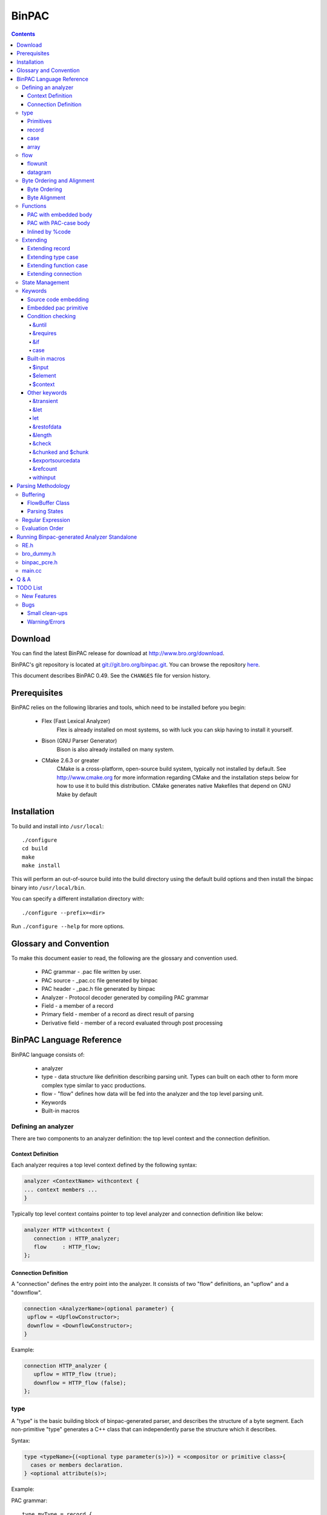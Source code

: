 ..	-*- mode: rst-mode -*-
..
.. Version number is filled in automatically.
.. |version| replace:: 0.49

======
BinPAC
======

.. rst-class:: opening

    BinPAC is a high level language for describing protocol parsers and
    generates C++ code.  It is currently maintained and distributed with the
    Bro Network Security Monitor distribution, however, the generated parsers
    may be used with other programs besides Bro.

.. contents::

Download
========

You can find the latest BinPAC release for download at
http://www.bro.org/download.

BinPAC's git repository is located at `git://git.bro.org/binpac.git
<git://git.bro.org/binpac.git>`__. You can browse the repository
`here <http://git.bro.org/binpac.git>`__.

This document describes BinPAC |version|. See the ``CHANGES``
file for version history.

Prerequisites
=============

BinPAC relies on the following libraries and tools, which need to be
installed before you begin:

    * Flex (Fast Lexical Analyzer)
       Flex is already installed on most systems, so with luck you can
       skip having to install it yourself.

    * Bison (GNU Parser Generator)
       Bison is also already installed on many system.

    * CMake 2.6.3 or greater
       CMake is a cross-platform, open-source build system, typically
       not installed by default.  See http://www.cmake.org for more
       information regarding CMake and the installation steps below for
       how to use it to build this distribution.  CMake generates native
       Makefiles that depend on GNU Make by default

Installation
============

To build and install into ``/usr/local``::

    ./configure
    cd build
    make
    make install

This will perform an out-of-source build into the build directory using
the default build options and then install the binpac binary into
``/usr/local/bin``.

You can specify a different installation directory with::

   ./configure --prefix=<dir>

Run ``./configure --help`` for more options.

Glossary and Convention
=======================

To make this document easier to read, the following are the glossary
and convention used.

    - PAC grammar - .pac file written by user.
    - PAC source - _pac.cc file generated by binpac
    - PAC header - _pac.h file generated by binpac
    - Analyzer - Protocol decoder generated by compiling PAC grammar
    - Field - a member of a record
    - Primary field - member of a record as direct result of parsing
    - Derivative field - member of a record evaluated through post processing

BinPAC Language Reference
=========================

BinPAC language consists of:

    - analyzer
    - type - data structure like definition describing parsing unit. Types can built on each other to form more complex type similar to yacc productions.
    - flow - "flow" defines how data will be fed into the analyzer and the top level parsing unit.
    - Keywords
    - Built-in macros

Defining an analyzer
--------------------

There are two components to an analyzer definition: the top level context
and the connection definition. 


Context Definition
~~~~~~~~~~~~~~~~~~

Each analyzer requires a top level context defined by the following syntax:

.. code::

 analyzer <ContextName> withcontext {
 ... context members ...
 }

Typically top level context contains pointer to top level analyzer
and connection definition like below:

.. code::

 analyzer HTTP withcontext {
    connection : HTTP_analyzer;
    flow     : HTTP_flow;
 };


Connection Definition
~~~~~~~~~~~~~~~~~~~~~

A "connection" defines the entry point into the analyzer. It consists of
two "flow" definitions, an "upflow" and a "downflow".

.. code::

 connection <AnalyzerName>(optional parameter) {
  upflow = <UpflowConstructor>;
  downflow = <DownflowConstructor>;
 }

Example:

.. code::

 connection HTTP_analyzer {
    upflow = HTTP_flow (true);
    downflow = HTTP_flow (false);
 };

type
----

A "type" is the basic building block of binpac-generated parser, and describes
the structure of a byte segment. Each non-primitive "type" generates a C++
class that can independently parse the structure which it describes.

Syntax:

.. code::

 type <typeName>{(<optional type parameter(s)>)} = <compositor or primitive class>{
   cases or members declaration.
 } <optional attribute(s)>;

Example:

PAC grammar::

 type myType = record {
    data:uint8;
 };  

PAC header::

 class myType{
 public:
    myType();
    ~myType();
    int Parse(const_byteptr const t_begin_of_data, const_byteptr const t_end_of_data);
    uint8 data() const  { return data_; }
 protected:
    uint8 data_;
 };


Primitives
~~~~~~~~~~

Primitive type can be treated as #define in C language. They are embedded
into other type which reference them but do not generate any parsing
code of their own. Available primitive types are:

    - int8
    - int16
    - int32
    - uint8
    - uint16
    - uint32
    - Regular expression ( ``type HTTP_URI = RE/[[:alnum:][:punct:]]+/;`` )
    - bytestring

Examples:

.. code::

 type foo = record { x: number; }; 

is equivalent to:

.. code::

 type foo = record { x: uint8[3]; };

(Note: this behavior may change in future versions of binpac.)

record
~~~~~~

A "record" composes primitive type(s) and other record(s) to create
new "type". This new "type" in turn can be used as part of parent type
or directly for parsing.

Example:

.. code::

 type SMB_body = record {
    word_count  : uint8;
    parameter_words : uint16[word_count];
    byte_count  : uint16;
 }

case
~~~~

The "case" compositor allows switching between different parsing methods.

.. code::

 type SMB_string(unicode: bool, offset: int) = case unicode of {
    true  -> u: SMB_unicode_string(offset);
    false -> a: SMB_ascii_string;
 };

A "case" supports an optional "default" label to denote none of the
above labels are matched. If no fields follow a given label, a user
can specify an arbitrary field name with the "empty" type. See
the following example.

.. code::

 type HTTP_Message(expect_body: ExpectBody) = record {
        headers:     HTTP_Headers;
        body_or_not: case expect_body of {
                BODY_NOT_EXPECTED -> none: empty;
                default           -> body: HTTP_Body(expect_body);
        };
 };

Note that only one field is allowed after a given label. If multiple fields
are to be specified, they should be packed in another "record" type first. 
The other usages of `case`_ are described later.

array
~~~~~

A type can be defined as a sequence of "single-type elements". By default,
array type continue parsing for the array element in an infinite loop.
Or an array size can be specified to control the number of
match. &until can be also conditionally end parsing:

.. code::
 
 # This will match for 10 element only
 type HTTP_Headers = HTTP_Header [10];
 
 # This will match until the condition is met
 type HTTP_Headers = HTTP_Header [] &until(/*Some condition*/);

Array can also be used directly inside of "record". For example:

.. code::

 type DNS_message = record {
  header:      DNS_header;
  question:    DNS_question(this)[header.qdcount];
  answer:      DNS_rr(this, DNS_ANSWER)[header.ancount];
  authority:   DNS_rr(this, DNS_AUTHORITY)[header.nscount];
  additional:  DNS_rr(this, DNS_ADDITIONAL)[header.arcount];
 }&byteorder = bigendian, &exportsourcedata

flow
----

A "flow" defines how data is fed into the analyzer. It also maintains
custom state information declared by `%member`_. flow is configured by
specifiying type of data unit.

Syntax:

.. code::

 flow <Flow name>(<optional attribute>) {
   <flowunit|datagram> = <top level data unit> withcontext (<context constructor parameter>);
 };

When "flow" is added to top level context analyzer, it enables use of &online
and &length in "record" type. flow buffers data when there is not enough
to evaluate the record and dispatchs data for evaluation when the
threshold is reached.

flowunit
~~~~~~~~

When flowunit is used, the analyzer uses flow buffer to handle incremental
input and provide support for &oneline/&length. For further detail on
this, see `Buffering`_.

.. code::

 flowunit = HTTP_PDU(is_orig) withcontext (analyzer, this);

datagram
~~~~~~~~

Opposite to flowunit, by declaring data unit as datagram, flow buffer is
opted out. This results in faster parsing but no incremental input
or buffering support.

.. code::

 datagram = HTTP_PDU(is_orig) withcontext (analyzer, this);

Byte Ordering and Alignment
---------------------------

Byte Ordering
~~~~~~~~~~~~~

Byte Alignment
~~~~~~~~~~~~~~

.. code::

 type RPC_Opaque = record {
    length: uint32;
    data:   uint8[length];
    pad:    padding align 4;    # pad to 4-byte boundary
 };

Functions
---------

User can define functions in binpac.
Function can be declared using one of the three ways:

PAC with embedded body
~~~~~~~~~~~~~~~~~~~~~~

PAC style function prototype and embed the body using %{ %}::

 function print_stuff(value :const_bytestring):bool
 %{
    printf("Value [%s]\n", std_str(value).c_str());
 %}

PAC with PAC-case body
~~~~~~~~~~~~~~~~~~~~~~

Pac style function with a case body, this type of declaration is useful for
extending later by casefunc::

 function RPC_Service(prog: uint32, vers: uint32): EnumRPCService =
    case prog of {
        default -> RPC_SERVICE_UNKNOWN;
    };


Inlined by %code
~~~~~~~~~~~~~~~~

Function can be completely inlined by using %code::

 %code{
 EnumRPCService RPC_Service(const RPC_Call* call)
    {
    return call ? call->service() : RPC_SERVICE_UNKNOWN;
    }
 %}


Extending
---------

PAC code can be extended by using "refine". This is useful for code
reusing and splitting functionality for parallel development.

Extending record
~~~~~~~~~~~~~~~~

Record can be extended to add addtional attribute(s) by
using "refine typeattr". One of the typical use is to add &let for split
protocol parsing from protocol analysis.

.. code::

 refine typeattr HTTP_RequestLine += &let {
    process_request: bool =
        process_func(method, uri, version);
 };

Extending type case
~~~~~~~~~~~~~~~~~~~

.. code::

 refine casetype RPC_Params += {
    RPC_SERVICE_PORTMAP -> portmap: PortmapParams(call);
 };

Extending function case
~~~~~~~~~~~~~~~~~~~~~~~

Function which is declared as a PAC case can be extended by adding
additional case into the switch.

.. code::

 refine casefunc RPC_BuildCallVal += {
    RPC_SERVICE_PORTMAP ->
        PortmapBuildCallVal(call, call.params.portmap);
 };

Extending connection
~~~~~~~~~~~~~~~~~~~~

Connection can be extended to add functions and members.  Example::

 refine connection RPC_Conn += {
    function ProcessPortmapReply(results: PortmapResults): bool
        %{
        %}
 };

State Management
----------------

State is maintained by extending parsing class by declaring derivative.
State lasts until the top level parsing unit (flowunit/datagram is destroyed).

Keywords
--------

Source code embedding
~~~~~~~~~~~~~~~~~~~~~

C++ code can be embedded within the .pac file using the following
directives. These code will be copied into the final generated code.

- %header{...%}

  Code to be inserted in binpac generated header file.

- %code{...%}

  Code to be inserted at the beginning of binpac generated C++ file.

.. _%member:

- %member{...%}

  Add additional member(s) to connection (?) and flow class.

- %init{...%}

  Code to be inserted in flow constructor.

- %cleanup{...%}

  Code to be inserted in flow destructor.

Embedded pac primitive
~~~~~~~~~~~~~~~~~~~~~~

- ${

- $set{

- $type{

- $typeof{

- $const_def{

Condition checking
~~~~~~~~~~~~~~~~~~

&until
......

"&until" is used in conjunction with array declaration. It specifies exit
condition for array parsing.

.. code::

 type HTTP_Headers = HTTP_Header[] &until($input.length() == 0);

&requires
.........

Process data dependencies before evaluating field. 

Example: typically, derivative field is evaluated after primary field.
However "&requires" is used to force evaluate of length before msg_body.

.. code::

 type RPC_Message = record {
    xid:        uint32;
    msg_type:   uint32;
    msg_body:   case msg_type of {
        RPC_CALL    -> call:    RPC_Call(this);
        RPC_REPLY   -> reply:   RPC_Reply(this);
    } &requires(length);
 } &let {
    length = sourcedata.length();   # length of the RPC_Message
 } &byteorder = bigendian, &exportsourcedata, &refcount;

&if
...

Evaluate field only if condition is met.

.. code::

 type DNS_label(msg: DNS_message) = record {
    length:     uint8;
    data:       case label_type of {
        0 ->    label:  bytestring &length = length;
        3 ->    ptr_lo: uint8;
    };
 } &let {
    label_type: uint8   = length >> 6;
    last: bool      = (length == 0) || (label_type == 3);
    ptr: DNS_name(msg)
        withinput $context.flow.get_pointer(msg.sourcedata,
            ((length & 0x3f) << 8) | ptr_lo)
        &if(label_type == 3);
    clear_pointer_set: bool = $context.flow.reset_pointer_set()
        &if(last);
 };

.. _case:

case
....

There are two uses to the "case" keyword.

* As part of record field. In this scenario, it allow alternative
  methods to parse a field.  Example::

    type RPC_Reply(msg: RPC_Message) = record {
      stat:       uint32;
      reply:      case stat of {
          MSG_ACCEPTED -> areply:  RPC_AcceptedReply(call);
          MSG_DENIED   -> rreply:  RPC_RejectedReply(call);
      };
    } &let {
      call: RPC_Call = context.connection.FindCall(msg.xid);
      success: bool = (stat == MSG_ACCEPTED && areply.stat == SUCCESS);
    };


* As function definition.  Example::

    function RPC_Service(prog: uint32, vers: uint32): EnumRPCService =
        case prog of {
                default -> RPC_SERVICE_UNKNOWN;
        };


Note that one can "refine" both types of cases:

.. code::

 refine casefunc RPC_Service += {
        100000  -> RPC_SERVICE_PORTMAP;
 };

Built-in macros
~~~~~~~~~~~~~~~

$input
......

This macro refers to the data that was passed into the ParseBuffer
function. When $input is used, binpac generate a const_bytestring
which contains the start and end pointer of the input.

PAC grammar::

 &until($input.length()==0);

PAC source::

 const_bytestring t_val__elem_input(t_begin_of_data, t_end_of_data);
 if (  ( t_val__elem_input.length() == 0 )  )

$element
........

$element provides access to entry of the array type. Following are
the ways which $element can be used.

* Current element.  Check on the value of the most recently parsed entry.
  This would get executed after each time an entry is parsed.  Example::

    type SMB_ascii_string       = uint8[] &until($element == 0);

* Current element's field.  Example::

    type DNS_label(msg: DNS_message) = record {
       length:     uint8;
       data:       case label_type of {
           0 ->    label:  bytestring &length = length;
           3 ->    ptr_lo: uint8;
       };
    } &let {
       label_type: uint8 = length >> 6;
       last:       bool  = (length == 0) || (label_type == 3);
    };
    type DNS_name(msg: DNS_message) = record {
       labels:     DNS_label(msg)[] &until($element.last);
    };

$context
........

This macro refers to the Analyzer context class (Context<Name> class gets
generated from analyzer <Name> withcontext {}). Using this macro, users
can gain access to the "flow" object and "analyzer" object.

Other keywords
~~~~~~~~~~~~~~

&transient
..........

Do not create copy of the bytestring

.. code::

 type MIME_Line = record {
    line:   bytestring &restofdata &transient;
 } &oneline;

&let
....

Adds derivative field to a record

.. code::

 type ncp_request(length: uint32) = record {
    data        : uint8[length];
 } &let {
    function    = length > 0 ? data[0] : 0;
    subfunction = length > 1 ? data[1] : 0;
 };

let
...

Declares global value. If the user does not specify a type,
the compiler will assume the "int" type.

PAC grammar::

 let myValue:uint8=10; 

PAC source::

 uint8 const myValue = 10;

PAC header::

 extern uint8 const myValue;

&restofdata
...........

Grab the rest of the data available in the FlowBuffer.

PAC grammar::

    onebyte: uint8;
    value: bytestring &restofdata &transient;

PAC source::

    // Parse "onebyte"
    onebyte_ = *((uint8 const *) (t_begin_of_data));
    // Parse "value"
    int t_value_string_length;
    t_value_string_length = (t_end_of_data) - ((t_begin_of_data + 1));
    int t_value__size;
    t_value__size = t_value_string_length;
    value_.init((t_begin_of_data + 1), t_value_string_length);

&length
.......

Length can appear in two different contexts: as property of a field
or as property of a record.
Examples:
&length as field property::

 protocol    : bytestring &length = 4;

translates into::

 const_byteptr t_end_of_data = t_begin_of_data + 4;
 int t_protocol_string_length;
 t_protocol_string_length = 4;
 int t_protocol__size;
 t_protocol__size = t_protocol_string_length;
 protocol_.init(t_begin_of_data, t_protocol_string_length);

&check
......

Check a condition and raise exception if not met.

&chunked and $chunk
...................

When parsing a long field with variable length, "chunked" can be used to
improve performance. However, chunked field are not buffered across
packet. Data for the chunk in the current packet can be access by
using "$chunk".

&exportsourcedata
.................

Data matched for a particular type, the data matched can be retained by
using "&exportsourcedata".

.pac file

.. code::

 type myType = record {
    data:uint8;
 } &exportsourcedata;

_pac.h

.. code::

 class myType
 {
 public:
    myType();
    ~myType();
    int Parse(const_byteptr const t_begin_of_data, const_byteptr const  _end_of_data);
    uint8 myData() const    { return myData_; }
    const_bytestring const & sourcedata() const { return sourcedata_; }
 protected:
    uint8 myData_;
    const_bytestring sourcedata_;
 };

_pac.cc

.. code::

 sourcedata_ = const_bytestring(t_begin_of_data, t_end_of_data);
 sourcedata_.set_end(t_begin_of_data + 1);

Source data can be used within the type that match it or at the parent type.

.. code::

 type myParentType (child:myType) = record {
     somedata:uint8;
 } &let{
    do_something:bool = print_stuff(child.sourcedata);
 };

translates into

.. code::

 do_something_ = print_stuff(child()->sourcedata());

&refcount
.........


withinput
.........


Parsing Methodology
===================

.. _Buffering:

Buffering
---------

binpac supports incremental input to deal with packet fragmentation. This
is done via use of FlowBuffer class and maintaining buffering/parsing states.

FlowBuffer Class
~~~~~~~~~~~~~~~~

FlowBuffer provides two mode of buffering: line and frame. Line mode is
useful for parsing line based language like HTTP. Frame mode is best for
fixed length message. Buffering mode can be switched during parsing and
is done transparently to the grammar writer.

At compile time binpac calculates number of bytes required to evaluate
each field. During run time, data is buffered up in FlowBuffer until
there is enough to evaluate the "record". To optimize the buffering
process, if FlowBuffer has enough data to evaluate on the first NewData,
it would only mark the start and end pointer instead of copying.

- void **NewMessage**\();

  - Advances the orig_data_begin\_ pointer depend on current mode\_. Moves
    by 1/2 characters in LINE_MODE, by frame_length\_ in FRAME_MODE
    and nothing in UNKNOWN_MODE (default mode).

  - Set buffer_n\_ to 0

  - Reset message_complete\_

- void **NewLine**\();

  - Reset frame_length\_ and chunked\_, set mode\_ to LINE_MODE

- void **NewFrame**\(int frame_length, bool chunked\_);

- void **GrowFrame**\(int new_frame_length);

- void **AppendToBuffer**\(const_byteptr data, int len);

  - Reallocate buffer\_ to add new data then copy data 

- void **ExpandBuffer**\(int length);

  - Reallocate buffer\_ to new size if new size is bigger than current size.

  - Set minimum size to 512 (optimization?)

- void **MarkOrCopyLine**\();

  - Seek current input for end of line (CR/LF/CRLF depend on line break mode).
    If found append found data to buffer if one is already created or mark (set
    frame_length\_) if one is not created (to minimize copying). If end of line
    is not found, append partial data till end of input to buffer. Buffer
    is created if one is not there.

- const_byteptr **begin**\()/**end**\()

  - Returns buffer\_ and buffer_n\_ if a buffer exist, otherwise
    orig_data_begin\_ and orig_data_begin\_ + frame_length\_.

Parsing States
~~~~~~~~~~~~~~

* buffering_state\_ - each parsing class contains a flag indicating whether
  there are enough data buffered to evaluate the next block.

* parsing_state\_ - each parsing class which consists of multiple parsing
  data unit (line/frames) has this flag indicating the parsing stage. Each
  time new data comes in, it invokes parsing function and switch on
  parsing_state to determine which sub parser to use next.

Regular Expression
------------------

Evaluation Order
----------------

Running Binpac-generated Analyzer Standalone
============================================

To run binpac-generated code independent of Bro. Regex library must be
substituted. Below is one way of doing it. Use the following three header
files.

RE.h
----

.. code::

 /*Dummy file to replace bro's file*/
 #include "binpac_pcre.h"
 #include "bro_dummy.h"

bro_dummy.h
-----------

.. code::

 #ifndef BRO_DUMMY
 #define BRO_DUMMY
 #define DEBUG_MSG(x...)  fprintf(stderr, x)
 /*Dummy to link, this function suppose to be in Bro*/
 double network_time();
 #endif

binpac_pcre.h
-------------

.. code::

 #ifndef bro_pcre_h
 #define bro_pcre_h
 #include <stdio.h>
 #include <assert.h>
 #include <string>
 using namespace std;
 // TODO: use configure to figure out the location of pcre.h
 #include "pcre.h"
 class RE_Matcher {
 public:
    RE_Matcher(const char* pat){
        pattern_ = "^";
        pattern_ += "(";
        pattern_ += pat;
        pattern_ += ")";
        pcre_   = NULL;
        pextra_ = NULL;
    }
    ~RE_Matcher() {
        if (pcre_) {
            pcre_free(pcre_);
        }
    }
    int Compile() {
        const char *err = NULL;
        int erroffset = 0;
        pcre_ = pcre_compile(pattern_.c_str(),
                                     0,  // options,
                                     &err,
                                     &erroffset,
                                     NULL);
        if (pcre_ == NULL) {
            fprintf(stderr,
                    "Error in RE_Matcher::Compile(): %d:%s\n",
                    erroffset, err);
            return 0;
        }
        return 1;
    }
    
    int MatchPrefix (const char* s, int n){
        const char *err=NULL;
        assert(pcre_);
        const int MAX_NUM_OFFSETS = 30;
        int offsets[MAX_NUM_OFFSETS];
        int ret = pcre_exec(pcre_,
                                    pextra_,  // pcre_extra
                                    //NULL,  // pcre_extra
                                    s, n,  
                                    0,     // offset
                                    0,     // options
                                    offsets,
                                    MAX_NUM_OFFSETS);
        if (ret < 0) {
            return -1;
        }
        assert(offsets[0] == 0);
        return offsets[1];
    }
 protected:
    pcre *pcre_;
    string pattern_;
 };
 #endif

main.cc
-------

In your main source, add this dummy stub.

.. code::

 /*Dummy to link, this function suppose to be in Bro*/
 double network_time(){
    return 0;
 }


Q & A
=====

* Does &oneline only work when "flow" is used?

  Yes. binpac uses the flowunit definition in "flow" to figure out which
  types require buffering. For those that do, the parse function is:

  .. code::

    bool ParseBuffer(flow_buffer_t t_flow_buffer, ContextHTTP * t_context);

  And the code of flow_buffer_t provides the functionality of buffering up to
  one line. That's why &oneline is only active when "flow" is used and the
  type requires buffering. 

  In certain cases we would want to use &oneline even if the type does
  not require buffering, binpac currently does not provide such functionality.

* How would incremental input work in the case of regex?

  A regex should not take incremental input. (The binpac compiler will
  complain when that happens.) It should always appear below some type
  that has either &length=... or &oneline.

* What is the role of Context_<Name> class (generated by analyzer <Name>
  withcontext)?

* What is the difference between ''withcontext'' and w/o ''withcontext''?

  withcontext should always be there. It's fine to have an empty context.

* Elaborate on $context and how it is related to "withcontext".

  A "context" parameter is passed to every type. It provides a vehicle to
  pass something to every type without adding a parameter to every type.
  In that sense, it's optional. It exists for convenience.

* Example usage of composite type array.

  Please see HTTP_Headers in http-protocol.pac in the Bro source code.

* Clarification on "connection" keyword (binpac paper).

* Need a new way to attach hook additional code to each class beside &let.

* &transient, how is this different from declaring anonymous field? and
  currently it doesn't seem to do much

  .. code::

    type HTTP_Header = record {
        name:   HTTP_HEADER_NAME &transient;
        :       HTTP_WS;
        value:  bytestring &restofdata &transient;
    } &oneline;

  .. code::

    // Parse "name"
    int t_name_string_length;
    t_name_string_length = 
        HTTP_HEADER_NAME_re_011.MatchPrefix(
            t_begin_of_data,
            t_end_of_data - t_begin_of_data);
    if ( t_name_string_length < 0 )
        {
        throw ExceptionStringMismatch( "./http-protocol.pac:96",
             "|([^: \\t]+:)",
             string((const char *) (t_begin_of_data), (const char *) t_end_of_data).c_str()
             );
        }
    int t_name__size;
    t_name__size = t_name_string_length;
    name_.init(t_begin_of_data, t_name_string_length);

* Detail on the globals ($context, $element, $input...etc)

* How does BinPAC work with dynamic protocol detection?

  Well, you can use the code in DNS-binpac.cc as a reference. First,
  create a pointer to the connection.  (See the example in DNS-binpac.cc)

  .. code::

    interp = new binpac::DNS::DNS_Conn(this);

  Pass the data received from "DeliverPacket" or "DeliverStream" to
  "interp->NewData()".  (Again, see the example in DNS-binpac.cc)

  .. code::

    void DNS_UDP_Analyzer_binpac::DeliverPacket(int len, const u_char* data, bool orig, int seq, const IP_Hdr* ip, int caplen)
        {
        Analyzer::DeliverPacket(len, data, orig, seq, ip, caplen);
        interp->NewData(orig, data, data + len);
        }

* Explanation of &withinput

* Difference between using flow and not using flow (binpac generates Parse
  method instead of ParseBuffer)

* &check currently working?

* Difference between flowunit and datagram, datagram and &oneline, &length?

* Go over TODO list in binpac release

* How would input get handle/buffered when length is not known (chunked)

* More feature multi byte character? utf16 utf32 etc.

TODO List
=========

New Features
------------

* Provides a method to match simple ascii text.

* Allows use fixed length array in addition to vector.

Bugs
----

Small clean-ups
~~~~~~~~~~~~~~~

* Remove anonymous field bytestring assignment.

* Redundant overflow checking/more efficient fixed length text copying.

Warning/Errors
~~~~~~~~~~~~~~

Things that compiler should flag out at code generation time

* Give warning when &transient is used on none bytestring

* Give warning when &oneline, &length is used and flowunit is not.

* Warning when more than one "connection" is defined

